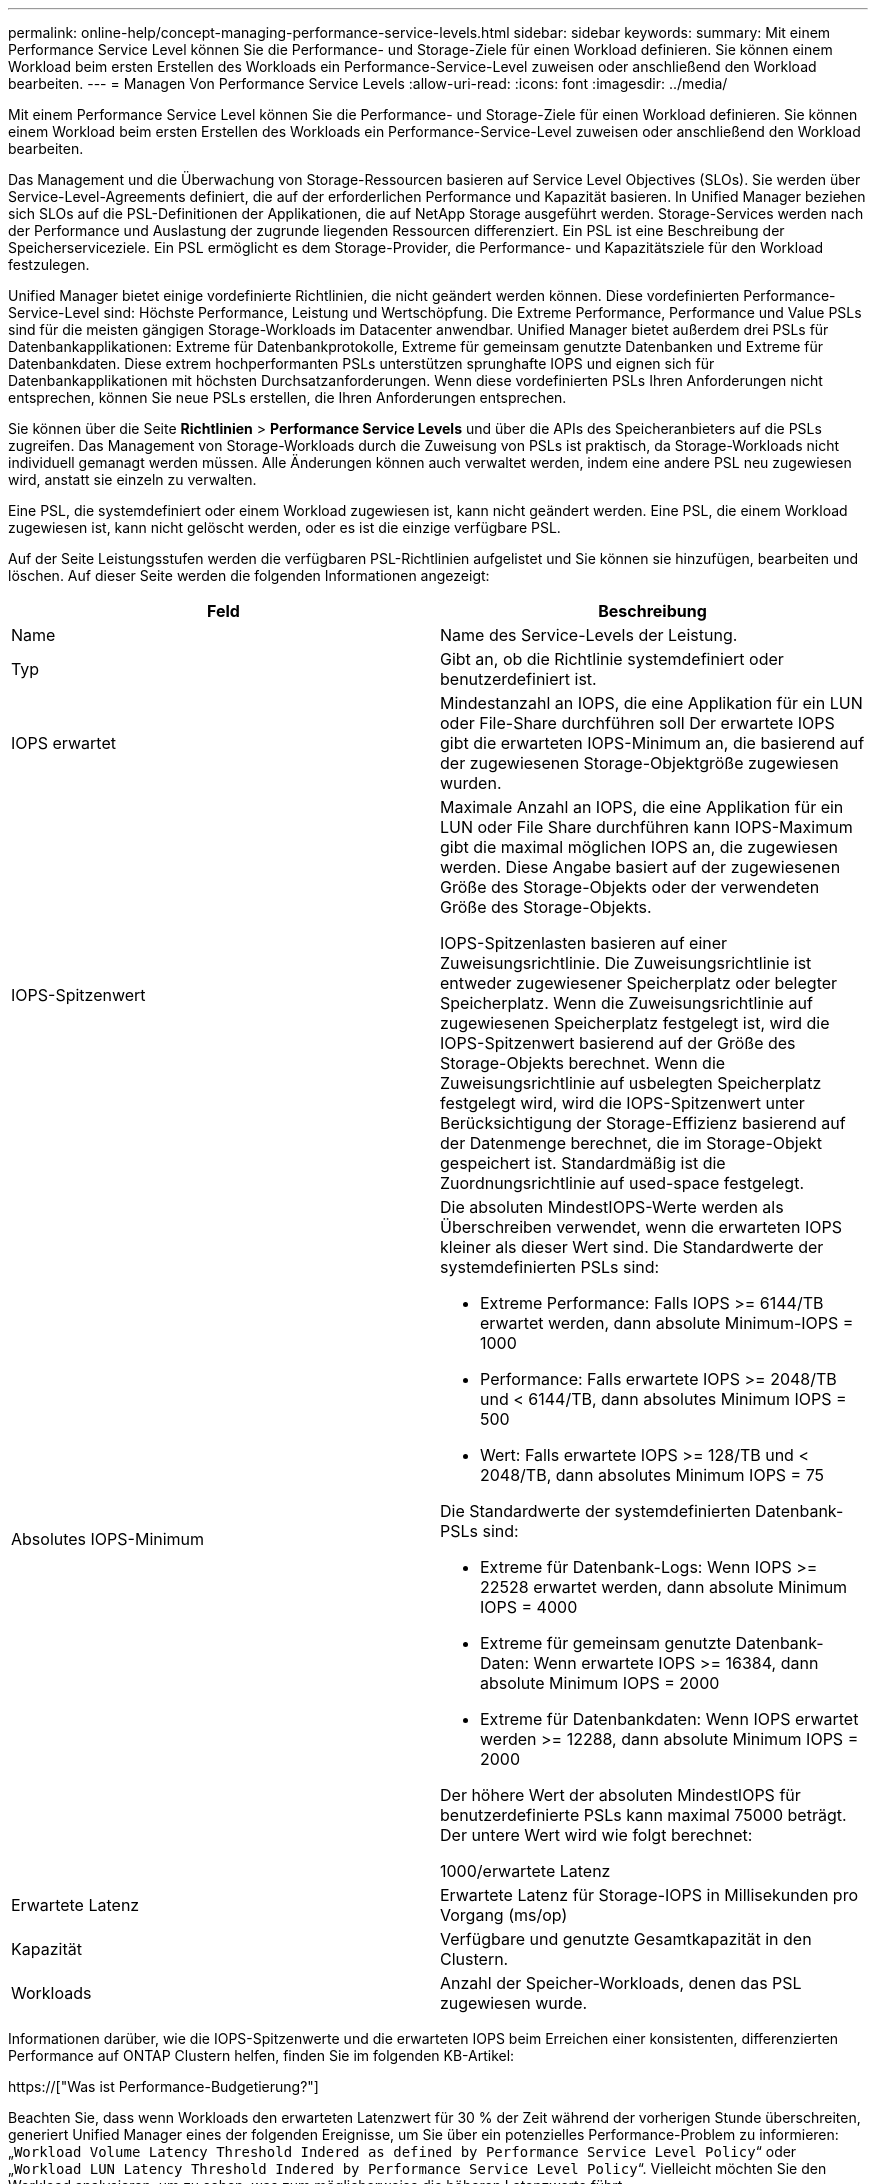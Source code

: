 ---
permalink: online-help/concept-managing-performance-service-levels.html 
sidebar: sidebar 
keywords:  
summary: Mit einem Performance Service Level können Sie die Performance- und Storage-Ziele für einen Workload definieren. Sie können einem Workload beim ersten Erstellen des Workloads ein Performance-Service-Level zuweisen oder anschließend den Workload bearbeiten. 
---
= Managen Von Performance Service Levels
:allow-uri-read: 
:icons: font
:imagesdir: ../media/


[role="lead"]
Mit einem Performance Service Level können Sie die Performance- und Storage-Ziele für einen Workload definieren. Sie können einem Workload beim ersten Erstellen des Workloads ein Performance-Service-Level zuweisen oder anschließend den Workload bearbeiten.

Das Management und die Überwachung von Storage-Ressourcen basieren auf Service Level Objectives (SLOs). Sie werden über Service-Level-Agreements definiert, die auf der erforderlichen Performance und Kapazität basieren. In Unified Manager beziehen sich SLOs auf die PSL-Definitionen der Applikationen, die auf NetApp Storage ausgeführt werden. Storage-Services werden nach der Performance und Auslastung der zugrunde liegenden Ressourcen differenziert. Ein PSL ist eine Beschreibung der Speicherserviceziele. Ein PSL ermöglicht es dem Storage-Provider, die Performance- und Kapazitätsziele für den Workload festzulegen.

Unified Manager bietet einige vordefinierte Richtlinien, die nicht geändert werden können. Diese vordefinierten Performance-Service-Level sind: Höchste Performance, Leistung und Wertschöpfung. Die Extreme Performance, Performance und Value PSLs sind für die meisten gängigen Storage-Workloads im Datacenter anwendbar. Unified Manager bietet außerdem drei PSLs für Datenbankapplikationen: Extreme für Datenbankprotokolle, Extreme für gemeinsam genutzte Datenbanken und Extreme für Datenbankdaten. Diese extrem hochperformanten PSLs unterstützen sprunghafte IOPS und eignen sich für Datenbankapplikationen mit höchsten Durchsatzanforderungen. Wenn diese vordefinierten PSLs Ihren Anforderungen nicht entsprechen, können Sie neue PSLs erstellen, die Ihren Anforderungen entsprechen.

Sie können über die Seite *Richtlinien* > *Performance Service Levels* und über die APIs des Speicheranbieters auf die PSLs zugreifen. Das Management von Storage-Workloads durch die Zuweisung von PSLs ist praktisch, da Storage-Workloads nicht individuell gemanagt werden müssen. Alle Änderungen können auch verwaltet werden, indem eine andere PSL neu zugewiesen wird, anstatt sie einzeln zu verwalten.

Eine PSL, die systemdefiniert oder einem Workload zugewiesen ist, kann nicht geändert werden. Eine PSL, die einem Workload zugewiesen ist, kann nicht gelöscht werden, oder es ist die einzige verfügbare PSL.

Auf der Seite Leistungsstufen werden die verfügbaren PSL-Richtlinien aufgelistet und Sie können sie hinzufügen, bearbeiten und löschen. Auf dieser Seite werden die folgenden Informationen angezeigt:

[cols="2*"]
|===
| Feld | Beschreibung 


 a| 
Name
 a| 
Name des Service-Levels der Leistung.



 a| 
Typ
 a| 
Gibt an, ob die Richtlinie systemdefiniert oder benutzerdefiniert ist.



 a| 
IOPS erwartet
 a| 
Mindestanzahl an IOPS, die eine Applikation für ein LUN oder File-Share durchführen soll Der erwartete IOPS gibt die erwarteten IOPS-Minimum an, die basierend auf der zugewiesenen Storage-Objektgröße zugewiesen wurden.



 a| 
IOPS-Spitzenwert
 a| 
Maximale Anzahl an IOPS, die eine Applikation für ein LUN oder File Share durchführen kann IOPS-Maximum gibt die maximal möglichen IOPS an, die zugewiesen werden. Diese Angabe basiert auf der zugewiesenen Größe des Storage-Objekts oder der verwendeten Größe des Storage-Objekts.

IOPS-Spitzenlasten basieren auf einer Zuweisungsrichtlinie. Die Zuweisungsrichtlinie ist entweder zugewiesener Speicherplatz oder belegter Speicherplatz. Wenn die Zuweisungsrichtlinie auf zugewiesenen Speicherplatz festgelegt ist, wird die IOPS-Spitzenwert basierend auf der Größe des Storage-Objekts berechnet. Wenn die Zuweisungsrichtlinie auf usbelegten Speicherplatz festgelegt wird, wird die IOPS-Spitzenwert unter Berücksichtigung der Storage-Effizienz basierend auf der Datenmenge berechnet, die im Storage-Objekt gespeichert ist. Standardmäßig ist die Zuordnungsrichtlinie auf used-space festgelegt.



 a| 
Absolutes IOPS-Minimum
 a| 
Die absoluten MindestIOPS-Werte werden als Überschreiben verwendet, wenn die erwarteten IOPS kleiner als dieser Wert sind. Die Standardwerte der systemdefinierten PSLs sind:

* Extreme Performance: Falls IOPS >= 6144/TB erwartet werden, dann absolute Minimum-IOPS = 1000
* Performance: Falls erwartete IOPS >= 2048/TB und < 6144/TB, dann absolutes Minimum IOPS = 500
* Wert: Falls erwartete IOPS >= 128/TB und < 2048/TB, dann absolutes Minimum IOPS = 75


Die Standardwerte der systemdefinierten Datenbank-PSLs sind:

* Extreme für Datenbank-Logs: Wenn IOPS >= 22528 erwartet werden, dann absolute Minimum IOPS = 4000
* Extreme für gemeinsam genutzte Datenbank-Daten: Wenn erwartete IOPS >= 16384, dann absolute Minimum IOPS = 2000
* Extreme für Datenbankdaten: Wenn IOPS erwartet werden >= 12288, dann absolute Minimum IOPS = 2000


Der höhere Wert der absoluten MindestIOPS für benutzerdefinierte PSLs kann maximal 75000 beträgt. Der untere Wert wird wie folgt berechnet:

1000/erwartete Latenz



 a| 
Erwartete Latenz
 a| 
Erwartete Latenz für Storage-IOPS in Millisekunden pro Vorgang (ms/op)



 a| 
Kapazität
 a| 
Verfügbare und genutzte Gesamtkapazität in den Clustern.



 a| 
Workloads
 a| 
Anzahl der Speicher-Workloads, denen das PSL zugewiesen wurde.

|===
Informationen darüber, wie die IOPS-Spitzenwerte und die erwarteten IOPS beim Erreichen einer konsistenten, differenzierten Performance auf ONTAP Clustern helfen, finden Sie im folgenden KB-Artikel:

https://["Was ist Performance-Budgetierung?"]

Beachten Sie, dass wenn Workloads den erwarteten Latenzwert für 30 % der Zeit während der vorherigen Stunde überschreiten, generiert Unified Manager eines der folgenden Ereignisse, um Sie über ein potenzielles Performance-Problem zu informieren: „`Workload Volume Latency Threshold Indered as defined by Performance Service Level Policy`“ oder „`Workload LUN Latency Threshold Indered by Performance Service Level Policy`“. Vielleicht möchten Sie den Workload analysieren, um zu sehen, was zum möglicherweise die höheren Latenzwerte führt.

Die folgende Tabelle enthält Informationen zu den systemdefinierten PSLs:

[cols="6*"]
|===
| Performance Service Level | Beschreibung und Anwendungsfall | Erwartete Latenz (ms/OP) | IOPS-Spitzenwert | IOPS erwartet | Absolutes IOPS-Minimum 


 a| 
Höchste Performance
 a| 
Sorgt für einen extrem hohen Durchsatz bei sehr niedriger Latenz

Ideal für latenzkritische Applikationen
 a| 
1
 a| 
12288
 a| 
6144
 a| 
1000



 a| 
Leistung
 a| 
Hoher Durchsatz bei niedriger Latenz

Ideal für Datenbanken und virtualisierte Applikationen
 a| 
2
 a| 
4096
 a| 
2048
 a| 
500



 a| 
Wert
 a| 
Bietet hohe Storage-Kapazität und mittlerer Latenz

Ideal für Applikationen mit hoher Kapazität wie E-Mail, Web-Inhalte, Dateifreigaben und Backup-Ziele
 a| 
17
 a| 
512
 a| 
128
 a| 
75



 a| 
Extreme für Datenbank-Logs
 a| 
Bietet maximalen Durchsatz bei geringster Latenz.

Ideal für Datenbankapplikationen, die Datenbankprotokolle unterstützen Diese PSL bietet den höchsten Durchsatz, da Datenbankprotokolle extrem sprunghafte Anstiege bieten und die Protokollierung ständig erforderlich ist.
 a| 
1
 a| 
45056
 a| 
22528
 a| 
4000



 a| 
Extreme für gemeinsam genutzte Datenbank-Daten
 a| 
Sehr hoher Durchsatz bei geringster Latenz.

Ideal für Daten von Datenbankapplikationen, die in einem gemeinsamen Datenspeicher gespeichert, aber datenbankübergreifend verwendet werden
 a| 
1
 a| 
32768
 a| 
16384
 a| 
2000



 a| 
Extreme für Datenbankdaten
 a| 
Bietet hohen Durchsatz bei geringster Latenz.

Ideal für Daten von Datenbankapplikationen, z. B. Datenbanktabellen und Metadaten
 a| 
1
 a| 
24576
 a| 
12288
 a| 
2000

|===